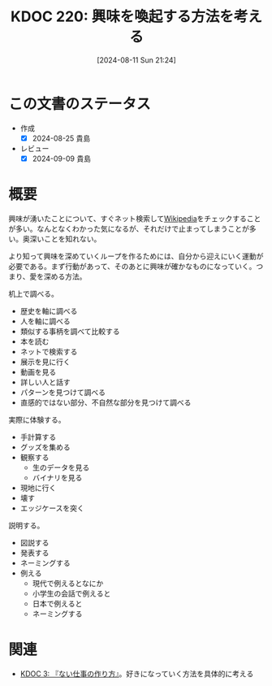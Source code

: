 :properties:
:ID: 20240811T212454
:mtime:    20250626233525
:ctime:    20241028101410
:end:
#+title:      KDOC 220: 興味を喚起する方法を考える
#+date:       [2024-08-11 Sun 21:24]
#+filetags:   :essay:
#+identifier: 20240811T212454

* この文書のステータス
- 作成
  - [X] 2024-08-25 貴島
- レビュー
  - [X] 2024-09-09 貴島

* 概要

興味が湧いたことについて、すぐネット検索して[[id:39f0af27-f685-4ce5-beac-a3398f648ba4][Wikipedia]]をチェックすることが多い。なんとなくわかった気になるが、それだけで止まってしまうことが多い。奥深いことを知れない。

より知って興味を深めていくループを作るためには、自分から迎えにいく運動が必要である。まず行動があって、そのあとに興味が確かなものになっていく。つまり、愛を深める方法。

机上で調べる。

- 歴史を軸に調べる
- 人を軸に調べる
- 類似する事柄を調べて比較する
- 本を読む
- ネットで検索する
- 展示を見に行く
- 動画を見る
- 詳しい人と話す
- パターンを見つけて調べる
- 直感的ではない部分、不自然な部分を見つけて調べる

実際に体験する。

- 手計算する
- グッズを集める
- 観察する
  - 生のデータを見る
  - バイナリを見る
- 現地に行く
- 壊す
- エッジケースを突く

説明する。

- 図説する
- 発表する
- ネーミングする
- 例える
  - 現代で例えるとなにか
  - 小学生の会話で例えると
  - 日本で例えると
  - ネーミングする

* 関連
- [[id:20221027T235104][KDOC 3: 『ない仕事の作り方』]]。好きになっていく方法を具体的に考える
